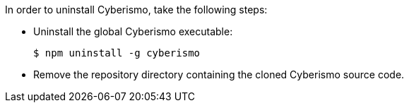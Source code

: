 In order to uninstall Cyberismo, take the following steps:

* Uninstall the global Cyberismo executable:

  $ npm uninstall -g cyberismo
  
* Remove the repository directory containing the cloned Cyberismo source code.